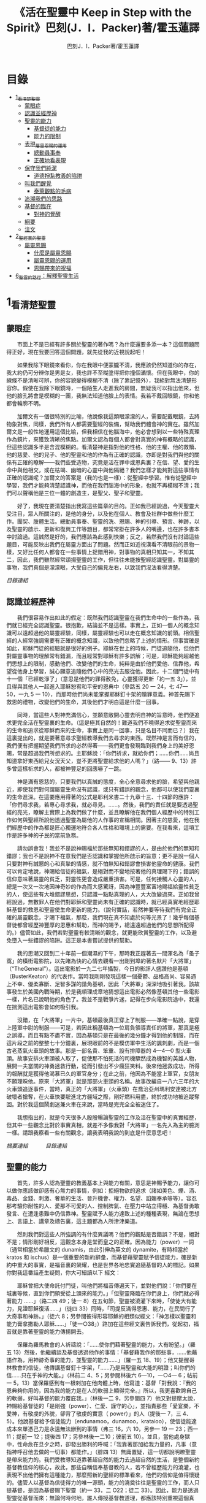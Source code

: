 #+TITLE:《活在聖靈中 Keep in Step with the Spirit》巴刻(J．I．Packer)著/霍玉蓮譯
#+AUTHOR:巴刻J．I．Packer著/霍玉蓮譯

* 目錄
 - [[#1_看清楚聖靈][1_看清楚聖靈]]
   - [[#蒙眼症][蒙眼症]]
   - [[#認識並經歷神][認識並經歷神]]
   - [[#聖靈的能力][聖靈的能力]]
     - [[#基督徒的能力][基督徒的能力]]
     - [[#能力的限制][能力的限制]]
   - [[#表現_屬靈恩賜的運用][表現_屬靈恩賜的運用]]
     - [[#總動員事奉][總動員事奉]]
     - [[#正確地看表現][正確地看表現]]
   - [[#保守我們純潔][保守我們純潔]]
     - [[#道德掙紮教義的陷阱][道德掙紮教義的陷阱]]
   - [[#叫我們醒覺][叫我們醒覺]]
     - [[#泰萊觀點的毛病][泰萊觀點的毛病]]
   - [[#追溯我們的思路][追溯我們的思路]]
   - [[#基督的臨在][基督的臨在]]
     - [[#對神的覺醒][對神的覺醒]]
   - [[#綱要][綱要]]
   - [[#注文][注文]]
 - [[#2_聖經裏的聖靈][2_聖經裏的聖靈]]
   - [[#屬靈恩賜][屬靈恩賜]]
     - [[#什麼是屬靈恩賜][什麼是屬靈恩賜]]
     - [[#屬靈恩賜的運用][屬靈恩賜的運用]]
     - [[#恩賜帶來的祝福][恩賜帶來的祝福]]
 - [[#6_聖靈的路徑：解釋聖靈生活][6_聖靈的路徑：解釋聖靈生活]]

* 1_看清楚聖靈
** 蒙眼症
　　市面上不是已經有許多關於聖靈的著作嗎？為什麼還要多添一本？這個問題問得正好，現在我要回答這個問題，就先從我的近視說起吧！

　　如果我除下眼鏡來看你，你在我眼中便蒙朧不清，我應該仍然知道你的存在，我大約仍可分辨你是男是女，我也許不至糊塗得把你撞個滿懷。但在我眼中，你的線條不是清晰可辨，你的容貌變得模糊不清（除了靠記憶外），我絕對無法清楚形容你。假使在我除下眼鏡時，一個陌生人走進我的房間，無疑我可以指出他來，但他的臉孔將會是模糊的一團，我無法知道他臉上的表情。我若不戴回眼鏡，你和他都會輪廓不明。

　　加爾文有一個很特別的比喻，他說像我這類眼濛濛的人，需要配戴眼鏡，去將物象對焦，同樣，我們所有人都需要聖經的裝備，幫助我們體會神的實在。雖然加爾文是一般性地運用這個比喻，但我相信在他腦海中，他必會想到以一些特殊真理作為鏡片，來獲致清晰的焦點。加爾文認為每個人都會對真實的神有概略的認識，但這些認識多半是含混模糊的。看清楚神是指對他的性格、他的主權、他的救贖、他的慈愛、他的兒子、他的聖靈和他的作為有正確的認識，亦即是對我們與他的關係有正確的瞭解——我們些受造物，究竟是活在罪中或恩典裏？在信、望、愛的生命中與他相交，或在枯竭、幽暗的心靈中與他隔絕？我們怎樣才能夠對這些事情有正確的認識呢？加爾文的答案是（我的也是一樣）：從聖經中學習。惟有從聖經中學習，我們才能夠清楚認識神，而他在我們腦海中的形象，也就不再模糊不清；我們可以聲稱他是三位一體的創造主，是聖父、聖子和聖靈。

　　好了，我現在要清楚指出我寫這些篇章的目的。正如我已經說過，今天聖靈大受注目，眾人所關注的，是他的身分，以及他在個人、教會及社群中做些什麼工作。團契、肢體生活。總動員事奉、聖靈的洗、恩賜、神的引導、預言、神跡，以及聖靈的啟示、更新和復興工作等題目，都常常掛在許多人的嘴邊，也在許多書本中討論過。這誠然是好的，我們應該為此感到快樂；反之，若然我們沒有討論這些題目，可能反映出我們在屬靈方面出了問題。然而正如近視漢看不清眼前的景物一樣，又好比任何人都會在一些事情上捉錯用神，對事物的真相只知其一，不知其二，因此，我們雖然經常頌揚聖靈的工作，但往往未能按聖經認識聖靈。對屬靈的事物，我們真個是濛濛眼，大受自己的偏見左右，以致我們沒法看得清楚。

[[Keep_in_Step_With_the_Spirit__orig.org#目錄][目錄連結]]

** 認識並經歷神
　　我們很容易作出如此的假定：既然我們認識聖靈在我們生命中的一些作為，我們就已經完全認識聖靈。很抱歉，結論並不是這樣。事實上，正如一個人的概念知識可以遠超過他的屬靈經驗，同樣，屬靈經驗也可以走在概念知識的前頭。相信聖經的人經常強調需要有正確的概念知識，以致他們忽略了上述的情形。但事實確是如此，耶穌門徒的經驗就是很好的例子。耶穌在世上的時候，門徒追隨他，但他們對屬靈事物的理解常有錯漏，而且經常對耶穌有許多誤解；可是，耶穌能夠超越他們思想上的限制，感動他們、改變他們的生命，純粹是由於他們愛他、信靠他，希望從他身上學習，誠心願意追隨他們心中的亮光去服從他。因此，十二個門徒中有十一個「已經乾淨了」（意思是他們的罪得赦免，心靈獲得更新「約一五 3」），並且得與其他人一起進入耶穌恕宥和平安的恩典中（參路五 20 一 24，七 47—50，一九 5 一 10），而那時他們尚未能掌握耶穌釘十架的贖罪意義。神首先賜下救恩的禮物，改變他們的生命，其後他們才明白這是什麼一回事。

　　同時，當這些人對神充滿信心，並願意敞開心靈去明自神的旨意時，他們便追求更完全活在聖靈裏的生命。（這是極其自然的！難道我們不曉得追求從聖靈而來的生命和追求從耶穌而來的生命，事實上是同一回事，只是名目不同而已？）我在這裏提出的，就是要著意尋求聖經教導我們去尋求的東西。既然神是言而有信的，我們便有把握期望我們所求的必然得著——我們更會發現臨到我們身上的美好恩賜，常是超過我們所想求的。主耶穌說：「你們祈求，就給你們；……你們……尚且知道拿好東西給兒女況天父，豈不更將聖靈給求他的人嗎？」（路—— 9、13）許多曾這樣祈求的人，都被神豐足的回應嚇了一跳。

　　神是滿有恩慈的，只要我們以真誠的態度，全心全意尋求他的臉，希望與他親近，即使我們對何謂屬靈生命沒有認識，或只有錯誤的觀念，他都可以使我們靈裏的生命進深。在這要應用得著的公式是耶利米書二十九章十三、十四節的應許：「你們尋求我，若專心尋求我，就必尋見。……。然後，我們的責任就是要透過聖經的亮光，瞭解主實際上為我們做了什麼，並且瞭解他在我們個人經歷中的特別工作如何與聖經所說他透過聖靈為屬他的人作事的宣稱相關。因著主的慈愛，他在我們經歷中的作為都是匠心獨運地符合各人性格和環境上的需要。在我看來，這項工作是許多神的子民的當前急務。

　　請勿誤會我！我並不是說神賜福於那些無知和錯謬的人，是由於他們的無知和錯謬；我也不是說神不在意我們是否認識和掌握他所啟示的旨意；更不是說一個人只要對神有誠懇的心和真摯的情感，就不怕無知和錯謬會損害他靈命的健康。我們可以肯定地說，神賜給信徒的福氣，是絕對而不變地按著他的真理賜下的；錯誤的信仰意味著屬靈的貧乏，對靈性更會造成嚴重損害。可是，任何接觸人心靈的人，總是一次又一次地因神奇妙的作為而大感驚訝，因為神豐豐富富地賜福給靈性貧乏的人，使這些有大堆錯謬思想，只認識一點點真理的人，大大改變過來。正如我曾經說過，無數罪人在他們對耶穌和聖靈尚未有正確的認識時，就已經真實地經歷耶穌基督的救恩和聖靈使生命更新的能力。（說句實話，若然神要等待我們有完全正確的屬靈觀念，才賜下福氣，那麼，我們現在真不知處於何等光景了！幾乎每個基督徒都曾經歷神豐厚的恩惠和幫助，而神的賜予，總遠遠超過他們的思想所配得的。）儘管如此，我們若對聖靈有較清晰的觀念，就更能欣賞聖靈的工作，以及避免墮入一些錯謬的陷阱。這正是本書嘗試提供的幫助。

　　我的思潮又回到二十年前一個潮濕的下午，那時我正趕著去一間渾名為「蚤子窩」的橫街電影院，以先睹為快的心情去觀看一出剛到埠的著名默片「大將軍」（“TheGeneral”）。這出電影於一九二七年攝製，今日的影評人盛讚他是基頓（BusterKeaton）的代表作。當時我剛剛發現這樣一個憂鬱、品格高尚、容易遇上不幸、優柔寡斷、足智多謀的諧角基頓，因此「大將軍」深深地吸引著我。該故事發生於美國內戰時期，於是我順理成章地猜想這出電影必然像基頓其他一些電影一樣，片名已說明他的角色了。我並不是戰爭片迷，記得在步向電影院途中，我還在揣測這出電影會如何吸引我。

　　沒錯，在「大將軍」一片中，基頓最後真正穿上了制服——準確一點說，是穿上陸軍中尉的制服——可是，若因此稱基頓為一位肩負領導責任的將軍，那真是極之誤導，而且有點不盡不實，因為基頓只是在最後的幾分鐘才得到他的制服，而在這片段之前的整整七十分鐘裏，展現眼前的不是模仿軍中生活的諷刺劇，而是一個古老蒸氣火車頭的故事。那是一部名貴、笨重、設有排障器的 4—4—0 型火車頭。故事安排火車頭被人取了，促使那不怕死活的司機驟然成為機智的英雄人物，展開一夫當關的神勇拯救行動，從而引發出不少瘋狂笑料。後來他拯救成功，所得的報酬就是獲得他渴慕已久的軍官身分；在此之前，他因為不能當上軍官，女朋友不願理睬他。原來「大將軍」就是那部火車頭的名稱。故事改編自一八六三年的大火車頭追逐事件，當時，真正的「大將軍」（火車頭）在喬治亞州瑪利安達被北方破壞者搶奪，在火車快要駛進北方疆域之際，剛好燃料用盡，終於成功地被追蹤奪回。對於我這個鬧劇迷兼火車在來說，當時是完完全全被迷住了。

　　我想指出的，就是今天很多人殷殷暢論聖靈的工作及活在聖靈中的真實經歷，但其中一些觀念比對於事實真相，就差不多像我對「大將軍」一名先入為主的臆測一樣。請跟我察看一些有關觀念，讓我表明我說的到底是什麼意思吧！

[[Keep_in_Step_With_the_Spirit__notes.org#認識並經歷神][摘要連結]]　　　
[[Keep_in_Step_With_the_Spirit__orig.org#目錄][目錄連結]]

** 聖靈的能力
　　首先，許多人認為聖靈的教義基本上與能力有關，意思是神賜予能力，讓你可以做你應該做卻感有心無力的事情，例如：拒絕物欲的追求（諸如美色、煙、酒、毒品、金錢、刺激、奢華的生活、晉升機會、權力、名望、諂媚奉承等等）。容忍那考驗你耐性的人、愛那不可愛的人、控制脾氣、在壓力中站立得穩、為基督勇敢發言、在遭逢患難中仍信靠神。聖靈賦予人能力達致上述的種種表現，無論在思想上、言語上、講章及禱告裏，這主題都為人所津津樂道。

　　然則我們對這些人所強調的有什麼異議嗎？他們的觀點是否錯誤？不是，絕對不是；情形剛好相反，這觀念本身是堂而皇之的正確。因為能力（power）一詞（通常相當於希臘文的 dunamis，由此引伸為英文的 dynamite，有時相當於 kratos 和 ischus）是一個重要的新約辭彙，而基督藉聖靈賦予信徒能力，確是新約中重大的事實，是福音裏的榮耀，也是世界各地忠實追隨基督的人的標記。如果你對我這番話產生疑問，你大可細讀以下
經文：

　　耶穌曾把大使命託付門徒，叫他們將福音傳遍天下，並對他們說：「你們要在城裏等候，直到你們領受從上頭來的能力。」「但聖靈降臨在你們身上，你們就必得著能力 ……」（路二四 49；徒一 8）在五旬節，聖靈被澆灌下來時，「使徒大有能力，見證耶穌復活……」（徒四 33）同時，「司提反滿得恩惠、能力，在民間行了大奇事和神跡。」（徒六 8；另參閱彼得形容耶穌的相類似經文：「神怎樣以聖靈和能力膏拿撒勒人耶穌……」「徒一○38」）路加在這些經文裏告訴我們，從起初，福音就是靠著聖靈的能力傳揚開去。

　　保羅為羅馬教會的人祈禱說：「……使你們藉著聖靈的能力，大有盼望。」（羅五 13）然後，他繼續談及基督透過他作的事情：「基督藉我作的那些事，……他藉語作為，用神跡奇事的能力，並聖靈的能力……」（羅一五 18、19）；他又提醒哥林教會的信徒，他傳講基督釘十字架，「……乃是用聖靈和大能的明證；叫你們的信……只在乎神的大能。」（林前二 4、5；另參閱林後六 6—10，一○4— 6；帖前一 5，13）當保羅感到有一根剌加在他肉體上時，他寫道：基督「對我說：『我的恩典夠你用的，因為我的能力是在人的軟弱上顯得完全。』所以，我更喜歡誇自己的軟弱，好叫基督的能力覆庇我。」（林後一二 9，另參閱四 7）他又對提摩太說，神賜給基督徒的「是剛強（power）、仁愛、謹守的心」，並指責那些「愛宴樂，不愛神，有敬虔的外貌，卻背了敬虔的實意（ power）」的人（提後一 7，三 4、5）。他說基督給予信徒能力（endunamoo，dunamoo，krataioo），使信徒能達成本來單憑己力是永遠無法辦到的事情（弗三 16，六 10，另參一 19 一 23；西一 11；提前一 12；提後四 17；另參林後一二10；彼前五 10）。並且，當他處身獄中，性命危在旦夕之時，卻發出勝利的呼喊：「我靠著那加給我力量的，凡事（意指神呼召他去做的一切事）都能作。」（腓四 13）無庸置疑，這一切都說明瞭聖靈是帶來能力的。我們受教導知道靠著超自然的能力去過超自然的生活，是整個新約基督教信仰的核心，故此，那些自稱信奉基督教的人，若不曾經歷能力的澆灌，也表現不出他們擁有這種能力，那麼照新約聖經的標準看來，他們的信仰是值得懷疑的。儘管人以基督為信徒得力的唯一源頭，能力的澆奠往往是聖靈的工作，而人只提基督，是因為基督賜下聖靈（約一 33，二 O22；徒二 33）。因此，能力是透過聖靈從基督而來；無論何時何地，誰人傳授基督教道理，都應該特別重視這個真理。

　　過去三百多年來，福音派信徒一直仰賴神的應許，不斷向神支取能力來生活。我們應該為此感到高興，因為這種能力的賜予不單是聖經裏的一個重要主題，他還針對人類一個明顯而普遍的需要。凡肯誠實面對自己的人，都不時會因自己內心一份強烈的不足感而不知所措。所有基督徒都會一次又一次窘迫地呼喊：「主啊，幫助我，堅固我，扶持我，賜我能力，好讓我所言所行都能取悅你，令我剛強壯膽，有充足的力量面對種種壓力和要求。」

　　我們是被召去戰勝那惡者，他常以種種形態出現在我們心裏，或圍繞我們。我們需要知道在這一場爭戰裏，只有靠著聖靈的能力，才能獲取勝利；反之，若完全靠賴自己，最後只會發現自己的無能和經驗挫敗，引致痛苦。所以，福音信仰強調藉著聖靈而達致成聖是一件真實而又必需的事，這個教導永遠都切合時宜。

[[Keep_in_Step_With_the_Spirit__notes.org#聖靈的能力][摘要連結]]　　　
[[Keep_in_Step_With_the_Spirit__orig.org#目錄][目錄連結]]

*** 基督徒的能力
　　十七世紀時期，清教徒首先強調聖靈如何在人的生命中彰顯能力；可是，到了十八世紀，這種教導竟變成了福音派信徒間爭辯的主題，當時衛斯理（ John Wesley）開始提出一種教義，說聖靈會把人的罪從人心靈中連根拔起。這就是衛斯理所指的「合乎聖經的聖潔」，他相信神興起循道主義（Methodism）去宣揚這個教導。非衛理公會信徒對這種教訓退避踟躕，覺得他很虛妄，而且不合乎聖經，所以他們不斷警告自己教會的會友要防備這種思想。然而到了十九世紀中葉，反對的鐘擺搖晃到了另一個極端；許多人感到（不論他們的想法是否正確）這股反完全主義的熱潮令基督徒完全遺忘了神有能力拯救人脫離罪，他能使人過一個平靜、得勝而公義的生活，他亦能夠使講員的資訊直透人心靈深處。忽然之間，人得勝的能力頓成為講章、書籍和非正式小組討論的話題（他們稱這些小組討論為「閒談聚會」），遍及大西洋兩岸。龐馬（Phoebe Palmer）、馬漢（Asa Mahan）、史密夫（ RobertPearsall Smith）、漢娜·韋杜（ Hannah Whitall Smith）、賀堅斯（ Evan Hopkins）、慕安德列（ Andrew Murray）。叨雷（R．A．Torrey）、特榮布林（ Charles G．Trumbull）。麥奇堅（ Robert C．McQuilkin）、梅亞（F．B．Meyer）、慕耳（H．C.G．Moule）等人所致力宣告的信徒得力「秘訣」（“secret”，這是他們採用的字眼），被高舉為新的啟示。事實上，宣告這些道理的前們也如此相信。一個嶄新的福音信仰運動已經展開了。

　　這個得力的「秘訣」，有時也稱為「高超生命」或「得勝生活」的秘訣，已經在英倫一年一度為期一周的凱錫克培靈會（Keswick Convention）中，全面制度化地推展了，一如爵士樂隊的主要節目安排一樣，一直以來這個培靈會的各個聚會都有固定編排，星期一的主題是罪惡，星期二的主題是那拯救我們脫離罪惡的基督，星期三是奉獻，星期四是在聖靈裏的生命，星期五是成聖者滿有能力的事奉（尤其是在宣教事工上）。及後，一份凱錫克期刊在一八七四年創刊，名為《基督徒得力之途》（The Christian Pathway of Power）。五年後，刊物名稱改為《信心的生命》（The Life of Faith)，但名稱的改換並不代表期刊的性質有任何更改，仍依據凱錫克培靈會的教導，以信心就是得力之途為主題。凱錫克塔靈會的影響是世界性的，「凱錫克信徒。勃興於全世界所有以英語為地方語言的角落。「凱錫克培靈會的教導已經被視為近期教會歷史中一股最有潛力的屬靈力量。」1「凱錫克型」的講員，專門在大會上宣講能力的資訊，他們已成為一群獨特的福音信仰牧者，與福音信仰學者、聖經教師和講論預言性主題的講員並駕齊驅。凱錫克資訊經過制度化，又獲得欣賞凱錫克精神（平穩、愉快、節制、吹毛求疵等特性都非常迎合中產階級人士的喜好）的人支持；所以，凱錫克培靈會中有關成聖和事奉能力的資訊自然縈繞人心。

　　這種講論能力的主題也不是近年唯一的發展。基督的能力不單能夠赦免我們的罪，而且藉著聖靈，可拯救我們脫離罪惡的奴役。有如第一世紀一樣，這個資訊已再次成為教會福音資訊的主要部分。對於城市化的西方人來說，他們面對的邪惡，是具破壞性的惡習；對於較落後的部落社群來說，他們面對的邪惡就是邪靈的勢力。至於較古老的福音資訊，由於他強調律法、罪惡、審判和基督代贖受死的榮耀，誠然可以補充今天福音資訊的缺欠。可是整體來說，古老的福音資訊很少論及能力；從這方面看來，他的確是有些遜色了。

　　既然神應允和賜予能力是千真萬確的事，那麼能力的主題如此受到重視，誠然是一件值得欣喜的事。事實上，強調能力的資訊不管透過什麼形式表達出來，今天已成為基督教福音信仰主流的標記，與世界性的靈恩運動並駕齊驅；這無疑是一個對未來充滿希望的徵兆。

[[Keep_in_Step_With_the_Spirit__notes.org#基督徒的能力][摘要連結]]　　　
[[Keep_in_Step_With_the_Spirit__orig.org#目錄][目錄連結]]

*** 能力的限制
　　然而，在慶倖今天有許多關乎能力的講論之餘，我們也不無憂慮；因為經驗告訴我們，當我們思想聖靈時，若只集中注意能力這個主題，而沒有一個更具深度的觀點，沒有從另一個中心主題去看聖靈的職事，那麼，扭曲的觀念很快就悄悄潛入我們的思想裏。什麼是扭曲了的觀念呢？好，讓我拿以下的例子來開始吧！當一個人經常尋求力量去駕馭生活上的大小事情時，他會虔誠地專注自己心靈的起伏，因而產生一種自我中心和內向的心態，以致對社群的福利和社會的需要漠不關心。當人論及聖靈的工作時，往往傾向於以人為中心，就好像神的能力是一些隨時儲備妥當的東西，只要運用思想和意志——通常美其名為奉獻和信心——就可以開關「使用」（這是凱錫克培靈會的常用語）同時，這種態度形成一種觀念，認為只要我們肯釋放自己內在的能力，神的能力就會在我們心裏自動地運行，因此，我們可以隨時按著自己奉獻和信心的程度來調節這種能力。另一個隨之浮現的觀念，就是以為必須處於內在的被動狀態中，完全等候神的能力帶領我們（「放下自己，讓神工作」是流行得太響的口號）。同樣，在某些圈子的佈道工作裏，差不多形成了一種慣例，就是為心靈空虛的人提供一種「生活的力量」。表面上，就好像只要人肯委身基督，他立刻可以獲得發動和操縱能源的權利。

　　可是，這一切聽起來似乎較像瑜珈，甚於以聖經真理為基礎的基督教信仰。首先，這些觀念混淆了憑己意去擺佈神的能力（這是法術，西門的表現就是一個例子「徒八 18-24）和因著順服神的旨意而經歷神的能力（這是宗教，保羅的表現就是很好的例子「林後一二 9、10」）。再者，這些觀念是不切實際的。佈道家們的講章經常暗示一件事實，就是我們一旦成為基督徒，神在我們裏面的能力就可以立時除去我們性格上的任何弱點，令我們生活一帆風順；可是，這種說法是違背聖經，甚至是不誠實的。當然，神有時候可以施行奇跡，令悔改的人忽然改變過來，從這些或那些弱點中得釋放，即如其他時候，他亦會偶然施行神跡奇事一樣；然而，每個基督徒的生命都是一場持久戰，要不斷對抗來自世界、肉體和魔鬼的種種試誘和壓力；同時，那追求活像基督（即是智慧、忠心、愛心和公義的生活）的爭戰是嚴苛的，是永不停息的。在佈道中宣揚相反的現實，就無寧是一種騙取信心的技倆。同樣，凱錫克培靈會中的講論，經常鼓勵我們一時間對自己有過高及過低的期望——每時每刻完全脫離罪的纏累，是期望過高；另一方面，沒有動機去期望能夠逐步擺脫罪對我們心靈的轄制，就是期望過低。這是一種拙劣的神學，而且在心理和精神上都不符現實。我這些意見若早在一九五五年發表，一定會犯眾怒了，但在今天，我相信這些見解會較普遍受到接納。

　　討論下去，你就會漸漸明白我們真正的問題是需要對聖靈的教義有深刻而真確的洞見——這洞見的亮光能促使我們糾正對內在能力的謬說。不過，我打算暫且擱下這部分的論據，待我完成對聖靈問題的初步探討後才再談他。在目前的探討裏，我們只要記著一點，就是只談聖靈能力，根本不能針對問題的核心。

[[Keep_in_Step_With_the_Spirit__notes.org#能力的限制][摘要連結]]　　　
[[Keep_in_Step_With_the_Spirit__orig.org#目錄][目錄連結]]

** 表現_屬靈恩賜的運用
　　其次，許多人認為聖靈的教義基本上與表現有關，意思是運用屬靈恩賜。對這些人來說，聖靈的職事似乎由始至終只是關乎如何運用恩賜——講道、教導、說預言、說方言、醫治等等。他們認為根據新約聖經的教導，恩賜（charismata）是神所賜予的某些能力，尤其是藉著言語、行為和態度，把關乎耶穌基督的真理傳遞開去，彼此激勵，互相服事。他們又認為「……聖靈顯在各人身上……」（林前一二 7），恩賜是藉著行以辨認的，基督徒所表現出來的行為，正顯明瞭神賜予他們什麼能力。因此，他們認為屬靈生命的實質在乎表現，同時假設人愈能表現恩賜，就表示他愈被聖靈充滿。

[[Keep_in_Step_With_the_Spirit__notes.org#表現_屬靈恩賜的運用][摘要連結]]　　　
[[Keep_in_Step_With_the_Spirit__orig.org#目錄][目錄連結]]

*** 總動員事奉
　　對於這種觀點——或更貼切地稱為心態，我首先要說明一點，就是他所強調的教本身同樣是絕對正確的；這次是強調恩賜的實在，以及運用恩賜的重要。曆世以來，教會以為事奉的恩賜只屬於一小部分基督徒專有（例如好的牧師和其他少數人），因此，他們並不十分注意恩賜這個題目。二十世紀以前，有關屬靈恩賜的全面研究，只有一本英文著作，由清教徒歐文（John Owen）於一六七九至一六八 O 年寫成。近期所強調屬靈恩賜的普遍性，以及神對教會總動員事奉的期望，其實早就應該提出，因為新約聖經對這兩方面的教導是相當清楚和明顯的。這裏引述一些主要經文。

　　「恩賜『charisznata』原有分別，聖靈卻是一位。職事『diakonia』也有分別，主卻是一位。功用『energemata』也有分別，神卻是一位，在眾人裏面運行一切的事。」（林前一二 4 一 6）「我們各人蒙恩，都是照基督所量給各人的恩賜……凡事長進，于元首基督；全身……照著各體的功用彼此相助，便叫身體漸漸增長，在愛中建立自己。」（弗四 7、15、16）「各人要照所得的恩賜彼此服事，作神百般恩賜的好管家。」（彼前四 10）「正如我們一個身子上有好些肢體，肢體也不都是一樣的用處。我們這許多人，在基督裏成為一身，互相聯絡作肢體，也是如此。按我們所得的恩賜，各有不同。……」（羅一二 4—6）並非只有聖品人員及有職分的才具有恩賜，所有基督徒 都具有恩賜，牧者必須認識這個事實，並運用自己的恩賜去裝備平信徒運用他們的恩賜。「他所賜的，有使徒，有先知，有傳福音的，有牧師和教師；為要成全聖徒，各盡其識，建立基督的身體」（弗四 11、12）。

　　英文聖經的敘定譯本（King James Version）掩蓋了保羅在此處的含義，把他翻譯為基督所賜的有使徒、先知、傳福音的、牧師和教師，「為了成全聖徒，為要各盡其職，為要建立基督的身體」（“for　the　perfecting　of　the　saints，for thework of ministry， for the edifying of the Body of Christ”［King James Version］）。乍看來，這三句平衡的句語好像都是聖品人員蒙召的職責。第六世紀的聖經版本遺漏了第七條誡命中的不字（出二○14），在歷史中流傳下來，被稱為邪惡的聖經版本；這裏英文聖經欽定譯本在「聖徒」（“saints”）之後加上了一個逗點，也同樣產生不良的效果。因為這個逗號將「職事」的範圍局限了，成為只有在位的領袖才可擔當，這不但隱藏了保羅的意思，簡直將保羅的意思顛倒過來，使本來是肢體各盡其職的成為教權主義（clericalism）。（這裏的「教權主義。是一種陰謀和專橫的結合，在其中，牧者宣稱所有屬靈職事都是他個人的責任，不是會眾的責任，而會眾亦同意這種想法。這個觀念在原則上很有問題，實踐起來更會導致聖靈的感動被銷滅。）

　　其實，自上個世紀中葉開始，普利茅斯弟兄會（ Plymouth Brethren）已宣告恩賜的普及性和肢體應各盡其職，但由於他們的宣告摻雜在一種反動性的爭論裏——當時的論，是針對一些在被指為背離真道的教會裏事奉、受薪並曾受訓練的聖品人員——，們的宣告沒有受到多大注意。可是，近年來普世教聯運動和靈恩運動都抓緊這方面的聖經真理，使之漸漸成為基督教的老生常談，因而產生了一些可喜的效果。其中一個效果，就是許多地區的教會紛紛願意在教會生活中實驗新的制度及新的禮儀形式，讓信徒有機會完全發揮他們的恩賜，令會眾整體受益；隨之興起的，是以一種認真的態度，去檢討傳統的崇拜程式和形式，以保障沒有任何恩賜受到窒礙，甚至銷滅聖靈的感動。這一切都是好現象。

[[Keep_in_Step_With_the_Spirit__notes.org#總動員事奉][摘要連結]]　　　
[[Keep_in_Step_With_the_Spirit__orig.org#目錄][目錄連結]]

*** 正確地看表現
　　很不幸，這可喜情況也有其負面：三大扭曲了的現象不時破壞我們認識聖靈的新取向。
　　第—，過分強調平信徒的職事，令一些平信徒低估和輕視牧師的特殊責任，忘記要尊重牧者的職分和領導。
　　第二，著重指出神慣於賜予聖徒一些與他們信主前的才能毫不相關的恩賜（這強調沒有錯，這的而且確是神的習慣）致使一些人受到蒙蔽，而看不見另一個事實，就是教會生活中最重要的恩賜（如講道、教導、領導、輔導、支持）通常是一些被聖化了的天然才能。
　　第三，有些人鼓勵基督徒在個人表現上有極度的自由，因此為了平衡這種極端，他們設立了各種極度專制的牧養監察形式，有時甚至比起中世紀教士運用權術控制基督徒良心的種種惡劣方式，有過之而無不及。

　　明顯地，上述發展都有毛病，但糾正這些毛病不等於要貶低他們背後的原則；這些毛病不過是一些不受歡迎的副產品。原則本身是正確的，若不能切實遵守這些原則，就不可能有高質素的教會生活。

　　話說回來，若我們單單專注恩賜的彰顯（例如以說方言為個人的五旬節經驗），以為這就是聖靈對個別信徒的主要職事，因而認為這就是我們應該集中關注的聖靈工作，那就大錯特錯了。只要讀讀哥林多前書，這個錯誤就顯而易見。哥林多教會的信徒因擁有知識而自高自大（八 1、2），他們為自己的恩賜自鳴得意，或者有些人會說，是雄心勃勃。他們藐視一些會友及外來講員，認為這些人的恩賜不及他們；每當他們在教會裏聚會，彼此之間就喜歡競爭和炫耀自己的恩賜。保羅為哥林多教會的信徒知識全備、滿有恩賜而感到十分高興（一 4—7）；但另一方面，保羅指出他們像嬰孩一樣不成熟，又屬乎肉體，行事為人自相矛盾，自招羞愧（三 l—4，五 1 一 13，六 1 一 8，—一 17  22）。他們重視恩賜和自由過於公義、愛心和事奉；保羅說這樣的價值觀是錯誤的。再沒有別的教會像哥林多教會一樣受到使徒這麼多的指責了。

　　哥林多信徒因著自己的知識和恩賜，以為自己是「屬靈的」（Pneumatikoi，一四37）；可是，保羅苦苦的向他們指出，真正屬靈的質素（假定聖靈已賜予我們悟性去瞭解福音，因為這是最基本的屬靈條件）是屬乎道德的。「豈不知你們的身子就是聖靈的殿嗎？這聖靈是從神而來，住在你們裏頭的；並且你們不是自己的人，因為你們是重價買來的。所以要在你們的身子上榮耀神。」（六 19、 20）那遠勝哥林多信徒一切最可誇表現的「更妙之道」，就是愛：「……恒久忍耐，又有恩慈……不嫉妒……不，不 張狂，不作害羞的事，不求自己的益處，不輕易發怒，不計算人的惡，不喜歡不義，只喜歡真理；凡事包容，凡事相信，凡事盼望，凡事忍耐。」（一三 4 一 7）保羅說，儘管你擁有世界上各樣最偉大的恩賜，然而沒有愛，你就算不得什麼（一三 1—3）——靈性上是死的。保羅懷疑哥林多教會的一些人事實上「算不得什麼」，因此，他寫信給他們說：「你們要醒悟為善，不要犯罪，因為有人不認識神。我說這話是要叫你們羞愧。」（一五 34；另參林後一三 5）

　　有一件事情是哥林多信徒需要瞭解的，也是今天我們一些信徒需要重新學習的，這就是清教徒歐文（ John Owen）所說的，有些人可以滿有恩賜卻完全沒有領受恩典，意思是一個人可以有很好的表現，使他人靈性得益，但他本人卻沒有因著真正認識神，經歷聖靈在他心內動工所帶來的內在更新。彰顯聖靈的恩賜表現，與聖靈所結的果子，即活像基督的品德（見加五 22、23）完全是兩回事；一個人可以在恩賜的表現上有驕人成績，卻欠缺像基督的美德。你可以有許多恩賜，但只有少許恩典；你甚至可以有真實的恩賜，但完全沒有真實的恩典；就如巴蘭、掃羅和猶大一樣。歐文寫道，這是由於：

　　屬靈恩賜只屬於頭腦上或理解上的，不管是普通恩賜或特殊恩賜，都不能在心靈裏占一席位。屬靈恩賜是頭腦上的，因為他們是觀念性和理論性，多於實際的。他們只是智慧而已。縱使有些恩賜，諸如行神跡和說方言，能夠在我們裏面找到住處，卻不過是一種特殊力量的「短暫運作」，曇花一現。神的亮光是所有其他恩賜的基礎，屬靈光照是恩賜的實質；所以使徒在希伯來書六章四節中表達出恩賜的次序［歐文將「來世權能」等同於屬靈恩賜」。意志、情感和良心都與這些恩賜無關，因此，這些恩賜無法改變心靈；固然，若憑著光照的功效，也許可以改革生命。雖然一般來說，神不會將恩賜賜予大奸大惡的罪犯，至於那些接受了恩賜的人，若果後來變得惡行昭彰，神多半不會繼續給他們賜下恩賜；然而，一些擁有恩賜的人可能生命從未真正更新，那就無法確保他們不會陷入嚴重的罪中。3

　　故此，沒有人可以用恩賜作為取悅神或得救的明證，屬靈恩賜並不等於這些。

　　在整本新約聖經裏，每逢提及神在人生命中的工作，著眼點往往是倫理道德，而不是靈恩方面的。那真正要緊的是活像基督（不是在恩賜上像基督，而是在愛心、謙卑、順服神的旨意、對別人的需要敏感等各方面像他）。這在保羅為信徒的禱告中表達得尤其清楚。他為哥羅西的信徒祈求，求神「照他榮耀的權能，［使信徒］得以在各樣的力上加力，好叫……。什麼？是透過豐盛有餘的恩賜，好叫他們在事奉上有輝煌的成就嗎？不是，而是好叫他們「凡事歡歡喜喜的忍耐寬容」（西一 11）。同時，他祈求腓立比信徒的愛心滿溢，「……在知識和各樣見識上，多而又多；使你們……。什麼？使你們在講道和爭辯中充滿說服力，或者有醫治的權柄，或者能說流利的方言嗎？不是，而是「作誠實無過的人，直到基督的日子；並靠著耶穌基督結滿了仁義的果子……」（腓 9—11；另參看弗三 14 一 19）。

　　以上這點不單切合那些終日埋首於發掘和使用屬靈恩賜的人，也適用於所有持以下態度的人：這些人也許受自己剛烈的性情所矇騙，總以他們參與基督教活動的多寡，以及推行活動的技巧和成敗來量度聖靈在他們身上的工作。

　　我的論點就是任何把屬靈恩賜（奔走和辦事的能力和意願）看為比屬靈果子（在個人生命中像基督的品格）更重要的心態，在屬靈上都是方向錯誤的，需要矯正。最佳的矯正良藥就是重新調校我們對聖靈工作的觀點，把基督徒的活動和表現看為服事神和榮耀神的途徑，並按這種價值去衡量他們，而不是憑我們的觀感，單單因為某些活動或表現充滿戲劇性、夠搶眼、足以吸引人、能讓人在教會中擔當重要職位，或者使我們對某人的期望提升，就看為寶貴。有關這方面的觀點，我將會在下文討論；目前，讓我們先弄清楚，強調恩賜和活動，跟強調經驗聖靈的能力一樣，都不能領我們進到聖靈真理的核心。讓我們繼續我們的檢討。

[[Keep_in_Step_With_the_Spirit__notes.org#正確地看表現][摘要連結]]　　　
[[Keep_in_Step_With_the_Spirit__orig.org#目錄][目錄連結]]

** 保守我們純潔

　　第三方面，有些人將聖靈的教義集中在「潔淨」（purifying）和「淨化」（purgation）之上，換句話說，就是神潔淨他的兒女，使他們脫離罪的污染和敗壞，幫助他們抵擋試探，行正義的事。對於這些人來說，聖靈在我們逐漸成聖的過程中，使我們趨向完全，幫助治死我們裏面的罪（羅八 14；另參看西三 5），並改變我們，叫我們「榮上加榮……」（林後三 18）。對他們來說，問題的核心並非經歷聖靈的能力，也在乎基督徒對外的表現，反而是我們內心的爭戰，在追求聖潔的過程中如何對抗罪惡，尋求聖靈的幫助，保守我們純潔，不受玷污。

　　這些人所強調的觀點，本身也是完全合乎聖經的。未曾重生的人，實際上如保羅所說，「……都在罪惡之下……」（羅三 9）；另一方面，罪仍然「住」在那些重生了的人裏面（羅七 20、23；另參看來一二 1；約壹一 8）。罪在本質上就是一種叛逆神的非理性能量——一種傲慢、任性的習慣，在道德及屬靈上形形色色的自我中心表現。無論罪以任何形式出現，都惹神憎厭（賽六一 8；耶四四 4；箴六 16 一 19），也使我們在神的眼裏成為不潔之民。所以，從聖經來看，罪不單需要被赦免，而且需要被潔淨。

　　同樣地，以賽亞盼望有一天「主以公義的靈和焚燒的靈，將錫安女子的汙穢洗去」（賽四 4；另參看要求人洗濯、自潔的經文：賽一 16；耶四 14）。以西結覆述神的話：「我必用清水灑在你們身上，你們就潔淨了。我要潔淨你們，使你們脫離一切的汙穢，棄掉一切的偶像。」（結三六 25）撒迦利亞預告：「那日，必給大衛家和耶路撒冷的居民，開一個泉源，洗除罪惡與汙穢。」（亞一三 1）瑪拉基發出警告說：神「如煉金之人的火，如漂布之人的鹺。他必坐下如煉淨銀子的，必潔淨利未人，熬煉他們像金銀一樣……」（瑪三 2、3；另參看賽一 25；亞一三 9）這些經文指出犯罪行為使我們在神面前成為汙穢；罪惡叫神討厭和反感，一如當我們發現本該是潔淨的地方變成汙穢時，我們自己也表示討厭和反感；但在神恩慈的聖潔裏，這一切都解決了，他不單赦免我們的罪，而且幫助我們不再犯罪。

　　在舊約聖經裏，所有潔淨的律例及潔淨的禮儀都指向這種神聖的潔淨工作。同樣，在新約聖經所有有關救贖的經文裏，都把救恩形容為被洗淨和被潔淨（約一三 10，一五3；徒二二 16；林前六 11；弗五 25—27；來九 13、14，一○22；約壹一 7—9），又指基督徒生命中最重要的事情，就是潔淨自己，除去一切使自己在神眼中看為汙穢的東西（林後七 1；弗五 3— 5；提後二 20—22；約壹三 3）。所以，基督徒的洗禮尤其反映些意義，洗禮事實上不折不扣地象徵了潔淨。

　　聖靈使基督徒醒覺到自己的罪汙，並為此感到羞慚，又激勵我們去「……潔淨自己除去身體、靈魂一切的汙穢，敬畏神，得以成聖。」（林後七 1）當我們突出聖靈這方面的工作時，正好顯明瞭聖經一個重點，而在我們這個頹廢的世代裏，一切道德標準不受重視，羞恥之心被視作等閒，這重點實在需要大大的強調。

　　同時，基督徒在現世對純潔生命的追求，意味著他們長遠下去一種自覺的矛盾和掙紮，並常會感到成績未達理想；這方面的著重也是相當正確的，「因為情欲和聖靈相爭，聖靈和情欲相爭，這兩個是彼此相敵，使你們不能作所願意作的。」（加五 17）

　　無論我們是否接受羅馬書七章十四至二十五節作為剖析基督徒經驗的一個橫切面，用以直接闡明上述要點（有些人贊成，有些人不贊成；我們稍後會再作討論），但毫無疑問，保羅在加拉太書正告訴我們基督徒生命裏的實際掙紮。他要我們知道，每個基督徒的生命裏，都存在著兩種敵對的欲望；這兩種力量在動機的層次上彼此為敵。有些欲望表現出人性墮落後一種悖逆神、自私自利的天性；有些欲望表現出由重生而來的超自然、榮耀神和愛神的動機。由於基督徒內心有這兩種敵對的催迫動力，當其中一股動力把他拉向前時，另一股動力便把他拉向後；因此，縱然他恒常的目標是完完全全地服事神，如一首聖詩所說，存著「忠誠專一的心」，他還是發覺他的心靈從未完全純潔無瑕，他所作的事，也並非絕對正確無誤。就這樣，他時時刻刻不能作他所願作的。他在生活中認識到他所作的一切其實可以並且應該做得更好：不單只在他被自己的驕傲、軟弱、愚昧出賣了時如此，他努力嘗試行善為義的時候也是如此。在每一次嘗試之後，在每一個行動之後，他往往看見他在動機上、在表現上，都有許多可以改善之處。他當其時感到已盡所能做到最好的事情，事後回顧都會發現並非做得最好。就這樣，他窮一生之力追求完美，卻又發現他所追求的永遠不能在他掌握之內。

　　當然，這不是說他永不會達到任何程度的義，保羅並非預料基督徒生命是經常完全失敗的，反而，他期望這是不斷的道德成長。「……當順著聖靈而行，就不放縱肉體的情欲了。」這是加拉太書五章十六節對信徒的直接要求，第十七節只不過是這要求的注腳而已。明顯地，保羅在這裏及其他經文教導有關基督徒品行時，他每每期望信徒努力向前，養成聖潔的習慣，積極操練自己，學像基督。

　　保羅說，基督徒既然從罪的奴役中釋放出來，他就可「按著心靈的新樣」（羅七6），實踐愛和公義；凡他現在能實踐的，他都必須去實踐，因為這聖潔的生活是神的旨意（加五 13、 14；羅六 17 至七 6；帖前四 1 一 8）。基督徒能夠且必須藉著聖靈治死他們的罪（羅八 13）；他也能夠且必須活在聖靈裏，走在屬神和善行的道路上（羅八 4；加五 16、25）。意思是說，一些他從前愛做的事，或一般未信主的人愛做的事，他如今放棄不作，而且，他開始選擇作另一些事情。現在，他要追隨自己心靈裏（即在他的意識裏）所感受到屬於聖靈的意願，而不陷溺在肉體的情欲中。基督徒生命必須是公義的生命，這正是他悔改和重生的自然流露，也是基本的要求。

　　談到保羅在第十七節所說的話，我只想發揮這唯一的重點：活在聖靈中的基督徒，會不斷發現他的生命尚未達致本來應有的美善；他經常要面對重重障礙和限制，以及自己扭曲的天性背道而馳的拉扯，他正在打一場前所未有的硬仗；同時，即使是他最好的行為，也不免犯上動機上的罪；他亦發現他每日的生活充滿汙點，他必須每時每刻仰賴神在基督裏的赦罪恩典，否則他就會在罪中失喪；同時，他也認識到自己心靈的軟弱和善變，需要經常求告聖靈賜給他力量，使他在這場內在的鬥爭中能堅持到底。「你確實不能實踐你心想望的那種聖潔生活。」對保羅來說，這句話明顯地道出了人追求聖潔的一些真相。誰可以說他是錯誤的呢？
　　
　　的確，自從革利免（Clement）和俄利根（Origen ）提出清除情欲、淨化靈魂的教導，早期教父記述他們如何頑抗醇酒美人、夜夜笙歌的幻想，以及奥古斯丁用自身的經歷去刻畫罪和恩典的本質以來，信徒不可避免地要與試探對抗的主題就成為基督教靈修教導中一個固定的著重累占。馬丁·路德和加爾文對這方面有很多闡釋，路德宗和加爾文派的信徒，尤其是加爾文派，都緊緊追隨他們的腳蹤。許多世紀以來，不少人曾一次又一次地對這個重點的真確性、現實性和健全性提出質疑與辯論，到如今，已經再沒有什麼見解能認真地挑戰上述重點了。藉著神的恩典，人的生命逐漸被洗滌和潔淨，因此，強調人生掙紮的真實性，是完全合乎聖經和十分恰當的。

[[Keep_in_Step_With_the_Spirit__notes.org#保守我們純潔][摘要連結]]　　　
[[Keep_in_Step_With_the_Spirit__orig.org#目錄][目錄連結]]

*** 道德掙紮教義的陷阱
　　即使這樣，經驗告訴我們，當信徒以道德掙紮作為他們思想聖靈的重點時，常會被許多陷阱圍繞。他們會漸漸變成律法主義者，常常為自己和別人定下嚴格的規例，好讓自己對不相干的事情毫不染指，又給自己和別人強加一些呆板並約束性的行為模式，作為抵抗屬世潮流的堡壘，並且大大強調遵守這些人為禁忌的重要。他們的行事為人愈來愈像法利賽人，注重提防那能污染人的事情，以及毫不妥協地堅守原則，多於注重實踐基督的愛；他們變得小題大造，對於沒有真正構成威脅的事物，他們亦毫無理由地懼怕受到污染，又頑固地不肯安心；他們變得沒有喜樂，因為盤據他們腦海的，儘是這場屬靈戰爭如何冷酷無情的思想；他們變成病態的人，終日內省，陷溺於懊悔自己心靈的腐朽，久而久之，滋長出灰暗冷漠的人生觀；他們對於道德成長的可能性感到悲觀，不單看自己如此，看別人也是如此；他們對於脫離罪惡，不敢存什麼厚望，最大的希望只不過是不會比以前更糟。這種種態度可說是屬靈的神經衰弱症，他們歪曲、損害並削弱聖靈使人成聖的工作，因此實際上使聖靈在我們生命中的工作蒙上汙點。

　　我明白這些心態通常是累積了種種因素構成的，諸如天生的性情、早年的教育和訓練，以及因害羞或缺乏安全感而形成的吹毛求疵習慣、低下的自我形象，甚至或者真正的自我憎厭，都往往是一些成因；此外，一些內向的教會文化和社群，都可以導致上述的情況。只不過，現在我想指出的，就是對聖靈認識不足，也經常是一個原因。一如我們剛才討論到的其他兩類人一樣，這類人需要從另一個觀點認識聖靈，從上述我所描寫的那種灰暗、自我中心的屬靈狀況中擺脫出來。一會兒，我就會指出什麼是我所認為的正確觀點了。

[[Keep_in_Step_With_the_Spirit__notes.org#道德掙紮教義的陷阱][摘要連結]]　　　
[[Keep_in_Step_With_the_Spirit__orig.org#目錄][目錄連結]]

** 叫我們醒覺
　　現在，我們必須探討第四種看法，他認為聖靈的職事基本上就是呈示；簡單來說，就是促使我們醒覺到一些事情。這是泰萊主教（BIShop J．V．Tpylor）的著作《仲介之神》（ The Go-between God）裏面所載的觀點。

　　泰萊視聖靈（希伯來文的 ruach，希臘文的 pneuma；兩個原文的意思是「吹動的風」或「呼出的氣息」）為聖經中一個代表神聖「交流」（“current of communication”）的名字，他喚起人對物、對己、對他人，以及對神的醒覺，使人覺察到這一切都是重要的現實，催促我們作出種種抉擇，這些抉擇有時更要求我們作出自我犧牲。聖靈的影響，就是藉著這種「覺醒——抉擇——犧牲」的行為模式顯出來；聖靈就是那位「人生命的仲介之靈」（“life－giving　Go－Between）4，他透過自然界、歷史、人類生命， 及世界宗教施行他的工作，並在其中運行。這種覺醒是對意義和要求的頓然領會，是理性而又感性的。每一次的覺醒和對覺醒的回應，都影響著事後的抉擇和犧牲。自五旬節以來，聖靈持續不斷的工作，就是使個別人覺醒到耶穌的神性，以致他們的生命能活出耶穌在加略山上為罪受死的自我犧牲精神。聖靈要召喚人對這個覺醒作出回應，他在心志相同的人群中所進行的工作最為有效，因為整個群體可以喚起個人的覺醒，而個人又可以提高群體的覺醒。這些論點是泰萊根據歷史悠久和歷史短淺的教會的實際經驗，經過連串反省後得出來的；他視這些教會群體為神聖使命的表徵和途徑，他所有思想都是圍繞著這個中心思想組織起來的。

　　我們以上所綜覽的幾種對聖靈的看法，受一般牧者大力提倡，卻往往被學者挑剔地評為「大眾化的敬虔」；泰萊是位有恩賜的神學家，故此，他的見解比其他人的看法較有深度是不足為奇的。他著作的大部分內容都使人印象深刻。首先，他的觀點由始至終都以神為中心。不僅他的「交流」關鍵思想是根據三一真理的啟示，源自聖靈那「在聖父與聖子之間的永恆職分，使兩者互相察覺」5，而且他比其他人對於聖靈自由主權的本質有更深遠的洞見——那些人認為聖靈是神賜給我們的力量，供我們使用，或讓我們有所表現；只要我們除去障礙，這股力量就會從我們心裏自動釋放出來。泰萊認識到聖靈不是神賜給我們的一種興奮劑，他不是任由我們操縱和支配的。所以，泰萊永不跟隨別人膚淺的言論；他們談論讓聖靈在我們裏面得釋放，其實只不過是靠賴自己的抉擇，憑著自己的意志，根本不是聖靈的作為。泰萊在講述聖靈是我們的溝通者和激勵者之餘，從沒有忘記我們是人——罪惡、愚昧、多變、混亂的人——，而聖靈是我們神聖的主，他在我們心裏的工作是超過我們心思所能理解的。泰萊不容許我們專注浸裏在我們內裏與罪惡的爭戰中，因為他看見聖靈經常把我們的注意力往上往外導引，叫我們以神、耶穌基督及其他人的事為念。

　　因此，泰萊一方面強調每個人在神面前的獨特性（醒覺是屬於個人的事情），另一方面，他的整體取向始終以小組、教會和社區作主導，毫不宣導個人主義。不過，對於文化習尚在聖靈帶領的社群中施加任何限制，他原則上不以為然。他指出，既然耶穌並不屬於他時代的既成文化模式，聖靈在今日也會拆毀一切我們試圖限制他的文化框框。

　　對於「自發和出於超理性反應」的靈息表現——表現在醫治、方言，尤其是預言的恩賜上——，泰萊亦很靈巧地建構了一套神學思想。他用全人的觀念去解釋這些表現：人不是只懂得作理性分析；整個人的各方面都是聖靈工作的範疇。不過他警誡我們防備自我主義。自我主義與不成熟的思想行為互為因果，往往危害靈恩的精神。泰萊再次表現他的智慧（雖然他所表現的智慧或許並非必需）。他探測那既險且真的道理：人愈趨成熟，聖靈的道德指引便愈有創意，帶領我們超越（當然不是偏離）有聖經根據的正規律例範疇。

　　這些都是真正的灼見。

[[Keep_in_Step_With_the_Spirit__notes.org#叫我們醒覺][摘要連結]]　　　
[[Keep_in_Step_With_the_Spirit__orig.org#目錄][目錄連結]]

*** 泰萊觀點的毛病

　　與上述長處並排的，是兩項缺點——這些缺點是基於泰萊未能完全按著聖經嚴格的要求去徹底發展他的聖經觀點。

　　首先，他對聖靈所呈示的道說得太少。他討論這個主題時，引用兩節論到神的話語（words）的經文（賽五九 21；民二三 5），然後立即說到約翰福音及教父們所講述的道（Word）——那有位格的神聖之道（personal divineLogos）——，好像話語和道是同一東西。6 然而無論是聖經上的用法或普通常識都告訴我們兩者並非一樣。那些見證有位格的道（the personal Word）的話語（ words），顯然與道（Word）有別。（在這裏，泰萊是追隨巴特「Karl Barth」的講法。巴特肯定地宣稱這些是表現神獨一的道三種形式的其中兩種，但這宣稱本身在神學上是一個謎：聖經裏沒有這種說法；巴特曾聲稱他憎惡那些脫離聖經的推測，但在半個世紀以後的今天看來，似乎他自己也在不知不覺間採納了那種方法。）

　　對於聖靈所激發的覺醒，泰萊的論說尚欠完善，他還需要做的，就是分析聖靈如何證實神所啟示的話語、教訓和資訊；這些教導和資訊，是先知和使徒們從神那要領受，然後重新安排，再以聖經的形式書寫出來的。此外，泰萊還需要分析聖靈如何擔當詮釋者的角色，帶領我們實在地掌握神此時此刻對我們說什麼話。可是，泰萊對這些問題沒有提供任何分析。

　　其次，泰萊對於聖靈所呈示的基督說得太少。出乎意料之外，他並沒有系統地綜覽保羅和約翰對聖靈的論說，沒有探討這兩位對聖靈瞭解極深的偉大新約神學家如何闡述聖靈在多方面體現基督，這大大削弱了他的觀點。他所述有關聖靈的引證使我們覺察到基督，他雖一方面專注講述歷史中的耶穌，另一方面卻對耶穌現今掌權、將要再來、他不斷為我們代求、現在與我們的關係、基督徒與他永恆同在的確實盼望等等，都沒有一視同仁地強調；這些欠缺徹底沖淡了對基督醒覺的意義。

　　泰萊寫道：「那充滿我們異象的基督，不管他是歷史中的耶穌、活著的救主，還是那為我們捨身流血的基督，或是那道和宇宙的主，又或是我的鄰舍和窮人的基督，都不打緊；這些只不過是他存在的某方面。無論我們覺得哪一方面最為真實，要緊的是我們崇敬他。」沒錯，這裏說得很好，但假若泰萊補充說，我們欲要心中的基督形象配得上基督自己，又符合聖經的真理，那我們就需要將基督各方面的真理連結起來，並且加上更多，這將成為更好的教義。

　　就最後的分析來說，我們習慣上怎樣去思想基督，實在是舉足輕重的事；我們屬靈的健康很在乎我們對他是否有足夠的認識，因為認識基督不單只是認識他宇宙性的地位和他在地上的歷史事蹟；反之，猶如墨蘭頓（Melanchthon）很早以前說過，是要認識他的好處——即是要知道耶穌在他所擔當的各種角色中，諸如使者、中保和神救恩的體現等，賜與我們什麼。不過，若然你對基督的認識很少，你對他的好處自然也所知有限。

　　我不是說信徒從耶穌領受的不會超乎他所知的。我先前談論過神的豐盛慈愛，他為愛他的人所作的，是「……超過（新國際譯本「NIV」譯作『無限量的超乎』）我們所求所想的」（弗三 20）；我們應在這裏回想一下這個要點。耶穌基督對於信徒是始終如一的（神人二性的救主、主、中保、牧人、倡議者、先知、祭司、君王、代贖的祭牲、生命、盼望等等），不在乎他們腦海中對這種與基督的多重關係有多深或多淺的瞭解。舉例來說，使徒兼神學家保羅對這些關係的瞭解，比路加福音二十三章三十九至四十三節中悔改的強盜認識更深，然而耶穌的拯救對任何人都同樣豐厚，我們可以肯定，使徒和強盜此時都同在寶座面前；他們在地上擁有神學知識的多寡，絕不影響他們在天家享受與基督同在的福樂。「……同有一位主……厚待一切求告他的人」（羅一○12）——主不單厚待猶太人和希利尼人，也同時厚待不擅長也沒有博覽神學的人，這一點是無可置疑的。

　　但是我所關注的，就是愈少人認識基督，愈早需要提出以下問題：既然他們對耶穌只有蒙朧而歪曲的觀念，他們對耶穌的回應究竟能否真正算為基督徒的信仰？人愈是偏離聖經所述有關耶穌的各種道理（前列的也許是基要道理），掌握基督真理就愈少，以至到一個地步，就是經常談論基督（回教徒、馬克思主義者、通神學者等都會這樣），但實際上並不認識他。

　　因為上述提及的聖經真理，都指出基督是我們問題的答案；這些問題源自神的聖潔和我們的罪，是聖經教導我們針對我們自己與神的關係而發出的。人與這些聖經啟示距離愈遠，便愈發感到那些問題與自己無關，結果他對真正的基督和真正的神的認識便會愈少。假如有人以為今日的英國是被一個前度搖擺舞蹈家依利莎伯所統治，他就住在波利尼西亞一間木屋裏，隨便按他自己的意思立法，這個人可以說是根本對真正的女皇完全無知。同樣道理，要對耶穌的救贖有真實正確的認識，單單知道他的名字是不足夠的。

　　或者，讓我用另一個講法去解釋：耶穌基督的真理與新約神學的真理結合（而我像主流基督教傳統一樣依從新約神學的宣稱），意思正是說聖父藉著聖靈給聖子作見證。固然，只有這神學中的耶穌，才是真正的耶穌。不管在保羅、約翰、路加、馬太、彼得、希伯來書的作者，或誰人的筆下，這新約神學實質上都是宣告耶穌基督的拯救，他拯救我們脫離那捆鎖我們的假神、假信念、假方法、假希望，以及在創造主面前的各種虛假態度等，內裏包藏著各樣外表吸引的宗教和哲學思想。新約的宣告就是為這整個虛謊和假像的萬花筒疹症，他各樣虛假根藏在種種具體的表現中，不知不覺地把普通啟示壓抑了，誤導人心靈中崇拜的天性，使人對神的福音無知或抗拒。羅馬書一章十八節至三章二十節的表達，是斬釘截鐵的；而蔔仁納（ Emil Brunner）也實在寫得正確：「所有宗教都嘗試重見那失落了的神的真理，所有宗教都渴求神的光和神的愛；但在所有宗教裏，亦同時出現一個無底深淵，真理被邪惡扭曲了，而人更用盡方法去逃避神。」8

　　若然如此，我們必須憑愛心堅定地指出神所教導的福音與其他解釋世界真象的說法存在對立，決不能稍有寬讓或基於禮貌而淡然處之。不然，新約聖經所講述「……基督那測不透的豐富……」（弗三 8），以及他拯救我們脫離罪的權勢，除去我們的罪，最終使我們完全擺脫罪和他的果子等闡述，都會因為我們俯就那不協調的思想模式而被沖淡。這實際上是極端而具破壞性地視福音為一種相對的道理。雖然在這些不協調的思想架構裏，也許會有某些新約思想特別受到重視，但新約神學的絕對正確性，他那肯定的地位、絕對的權威，就經常被否定——在這裏，否定的意思是不容許新約神學批判及修正各種思想架構：如印度教、佛教、猶太教、回教、馬克思主義或其他宗教。因為事實上並非所有宗教和所有思潮都提出關乎神和人的相同基本問題，亦不是朝相同的方向尋找答案。

　　有兩種對話正在進行，他們彼此有極大的分別。第一種企圖尋索基督教與其他信仰之間的對照，而這個對照至終是否定一方以肯定另一方的。第二種對話是嘗試在其他宗教信仰中尋找基督，或勉強把基督移植在其他宗教信仰中。有一點必須指出，雖然泰萊談到種族宗教與基督教後期種種信仰如何透過聖靈接觸基督，從而經歷轉變、更新、死亡與復活 9，但我們完全不能確定泰萊所追尋的是第一種而不是第二種對話。這種含糊的情況其實是他著作裏第三個弱點，是由前兩個弱點引發出來的。這兩個弱點前文已經指出——他沒有認真考慮到那「已記下來的神的話語」10 的實在，同時，對於關乎基督的知識，他忽略了在種種試驗以外，必須以新約中論到基督的教導作為量度的準繩。

　　在泰萊的聖靈觀裏，聖靈是一位居間的聖者，他的工作是呈露現實、驅使人作出抉擇，及喚起人以犧牲作回應。前面所述絕不是批評泰萊這個中心思想。要找出能令我們瞭解聖靈一直以來在信徒生命中職事的新約主要思想，並不需要遠超泰萊卻步之處。他帶領了我們，雖不中亦不遠。

[[Keep_in_Step_With_the_Spirit__orig.org#目錄][目錄連結]]

** 追溯我們的思路

　　先讓我們回顧一下所走過的思路。

　　開始的時候，我們注意到聖靈是現今熱門的話題，不同類型的基督徒經驗都確證聖靈的影響，不同基督徒對他的主要職事都有不同的瞭解，這樣表明了（正如我所力言的）並非所有信徒都能正確地看聖靈。許多人對聖靈的觀點雖然未至完全虛假，但肯定是含糊不清和不夠真實的，因此出現了種種缺欠和實際的不平衡現象，有時構成威脅、窒礙聖靈，使我們無力叫聖靈得著榮耀。故此，當務之急，就是更清楚地認識聖靈。

　　為了衡量近代思潮的狀況，我們探討了目前四個關於聖靈職事並極具影響力的主要觀念：生活的力量（power）、事奉上的表現（performance）、行為和動機的純潔（purity）和驅使我們作決定的呈示（presentation）。這幾點事實上是未夠徹底的，我立即可以再加多幾項：辨識力（perception）。催迫（ push or pull) 和個性（personhood）。因為我們一旦離開基督徒的生活圈子，我們會發現有些人實在以為聖靈主要和獨特的工作只是幫助人提高知覺（辨識力），故此，任何意識提升的狀態，不論是宗教的（基督教、印度教，或祭禮的、忘形的、神秘的思想）、美感的（被音樂、性行為、詩章、日落、毒品所引發），或者是理想層面的（熱情的愛國主義、愛情、為一群人或一個目標貢獻自己），都被視為聖靈的印記。我們也曾遇見另一些人，他們忘記了在我們墮落的人性裏那些不受約束的本能、被壓抑的理智及種種複雜病態的妄想如何會被自然界和撒但隨便利用，竟然把聖靈的感動等同於人內心的渴求（一些拉力或催迫），尤其當這些渴求與一些突然、強烈而又重複地出現的視覺和聽覺意象（如幻影、聲音、異夢）相連時，他們就更加確信是聖靈的感動。我們亦曾遇見另一些人，他們聲稱聖靈在有宗教及沒有宗教信仰的人當中一直運行，他的主要工作是幫助人領會自己獨特個性的奧秘、別人的價值，及對真誠關係的需要。

　　若說神的靈永不助人提高醒覺，亦不會透過內心催迫去叫人做某些事情，也不會令未信主的人更欣賞個人的價值，這些說法肯定是錯誤的，我也絕對無意否定聖靈這幾方面的工作，事實上，我甚至會為聖靈這些職事爭辯。可是，今日一般的想法，以為上述其中一項聖靈職事就等於聖靈的主要職事，似乎與事實相去甚遠。其實，自基督來了，聖靈的中心職事是幫助人與基督建立更密切的團契。無疑，因著普通恩典（common grace），聖靈會在世俗和異教的場合中提高人的辨識力和敏感度，但這從來不是聖靈工作的中心。

　　就拿內在的催迫來說，有些人感到內在的催迫強烈地一再出現，有時候還附以聲音、幻象、異夢等，使他們的感覺更形強烈，驅使他們去強姦、去報復、去傷害人、對兒童進行性侵擾，甚至結束自己的生命。難道這些催迫是出於聖靈的引導嗎？這問題根本不答自明。縈繞心間、擺脫不掉的思想、意念（我們上述所談的，正是這種心神的纏擾）不一定源自神；撒但同樣精於製造使人擺脫不了的衝動，正如他能操縱並加強那些發自我們扭曲了的天性的衝動一樣。故此，對於一些突如其來佔據心神的思想，我們必須仔細檢討（最好是請教別人）然後才下結論，斷定他們是否從神的靈而來。其實，這些思想纏擾心神，叫人擺脫不了，已顯示出他們多半不是源於神的靈了。

[[Keep_in_Step_With_the_Spirit__notes.org#追溯我們的思路][摘要連結]]　　　
[[Keep_in_Step_With_the_Spirit__orig.org#目錄][目錄連結]]

** 基督的臨在
　　現在，讓我們回到實際的基督徒生活圈子去看，在這裏，每個信徒至少朝正確的方向，把聖靈與他們在基督裏的新生命或多或少違絡起來。讓我們再一次發出這個問題：在今天，什麼是聖靈工作的本質、中心和重心？在他賦予人能力、扶助人、潔淨人、向人呈現等工作中，究竟有沒有一樣基本的活動把這些連接起來，讓人充分瞭解他的職事？到底有沒有一個神聖計畫，把聖靈賦予人生命的這幾方面工作聯繫起來，指向一個目標？

　　我認為這計畫是存在的。現在，我會嘗試提出我的見解——我這見解是以臨在的觀念為焦點的。我所指的，就是聖靈在教會及基督徒中間，具體彰顯那位已經復活、掌權的救主，即歷史中的耶穌；這位耶穌就是基督。聖經指出（正如我所堅持的）自從使徒行傳第二章五旬節事件以來，聖靈就一直這樣工作，他賦予人能力、扶助人、潔淨人，並且引領世世代代的罪人去面對神。聖靈這樣做是要叫人認識基督、愛他、信靠他、尊崇他和讚美他；這是聖靈一貫的目標和目的，也是父神的目標和目的。至終來說，這就是聖靈新約職事的全部內容。

　　我在這裏談及的臨在，並非傳統神學所指神的無所不在，這種無所不在的思想，在詩篇一百三十九篇、耶利米書二十三章二十三節、阿摩司書九章二至五節、使徒行傳十七章二十六至二十八節等經文內都有記載，是指神維繫著宇宙萬物的存在及其間的活動，同時覺察每一角落的每一件事。無所不在是一項重要的真理，我現在所要說的亦已假設隱含了這個真理，但在我用臨在一詞之際，我心目中所指的，是一些很不相同的東西。我用這個詞的意思，亦即是聖經作者常用的意思，他們說神與他的子民同在——換句話說，神在特殊的環境中工作，賜福給忠信的子民，使他們認識他的愛，得著他的幫助，從而引發他們對他的敬拜。沒錯，神有些時候會追討罪債，「臨近」人施行審判（如瑪拉基書三章五節的例子），意思是他會作出行動，使人們醒悟到他們的行為令他不悅，事實上他現在仍不斷作這些審判；不過，通常當聖經描述神就近他的子民、與他們同在的時候，往往是指他賜下祝福的。

　　聖經中的用語通常是神「與他們同在」。「耶和華與他［約瑟」同在，他就百事順利。」——正如丁道爾（Tyndale）所說，他是個「幸運的寵兒」（創三九 2）。摩西想到要回埃及去就驚恐，因為在那裏他是個通緝犯；他也恐懼要公然對抗法老。神說：「我必與你同在」——這個應許是要驅走摩西內心一切的恐懼（出三 12，另參看三三 14—16）。摩西離世後，約書亞繼承領導重任，神向他重複這相同的應許：「……我怎樣與摩西同在，也必照樣與你同在；……你當剛強壯膽！……因為你無論往哪里去，耶和華你的神必與你同在。」（書一 5、9；另參看申三一 6、8）堅固以色列民信心的，也是這相同的應許：「你從水中經過，我必與你同在；……不要害怕，因我與你同在……」（賽四三 2、5）。馬太在他的福音書裏，一開始就提到神與他的子民同在、賜福給他們：他宣稱耶穌的出生應驗了以賽亞先知以馬內利的預言（以馬內利翻出來的意思就是「神與我們同在」）。並且在馬大福音的結尾，他也記錄了耶穌為一切願意使人作他門徒的跟隨者所賜下的應許：「……我就常與你們同在……」（太一 23，二八 30）。因為耶穌——救恩的賜予者——就是道成肉身的神，基督的同在正是神的同在。

　　事實是這樣的。在新約底下，聖靈那獨特、恒常而又基要的職事，就是在信徒中間體現基督——意思是說，讓他們領會基督與他們同在，作為他們的救主、生命之主和神，也讓他們知道有三件持續的事。

　　首先，是與耶穌的契合：就是與耶穌密交的、敬虔的生活。縱然耶穌現在已不再以形體在地上顯現，而是坐在天上榮耀的寶座上，但昔日耶穌受難前與第一批門徒在巴勒斯坦的密交生活，今天也可以成為信徒的實在經歷。（這正是呈示的意念：聖靈向我們呈示活著的主耶穌，讓我們認識這位元創造主以及這位朋友，好叫我們可以選擇那犧牲的道路，以回應他的愛和呼召。）

　　第二，品格開始更新，愈來愈像耶穌。當信徒以耶穌為模範和力量、敬拜他、學習為他和其他人有所付出甚至舍己的時候，更新便開始。（這裏正好跟「能力」、「表現」、「潔淨」等主題吻合，他們全都顯出何謂離開人性的自私，踏上像基督的人生道路，去過一種公義、忠心事奉、戰勝罪惡的生活。）

　　第三，聖靈使我們肯定自己被神所愛、已蒙救贖，並藉著基督被接納進入天父家裏，因此我們能夠成為「神的後嗣，和基督同作後嗣」（羅八 17）；這種肯定，使信徒心中綻放出感恩、喜悅、盼望、信心——一言以蔽之，這就是確據。（這一點正好幫助我們瞭解許多基督徒信主後的顛峰經驗。耶穌在約翰福音十四章二十一至二十三節應許聖父和聖子要住在我們裏面，這應許藉著聖靈得以實現，為要給我們更大的確據。）這些經驗正好顯明聖靈讓我們認識到基督臨在——借用戴利仁（Samuel Terrien）的描述；這是：「虛幻、難以捉摸、不可預告、不受規限、不能用經驗來證實、外面看不見而內在卻無可抗拒的」11。

[[Keep_in_Step_With_the_Spirit__notes.org#基督的臨在][摘要連結]]　　　
[[Keep_in_Step_With_the_Spirit__orig.org#目錄][目錄連結]]

*** 對神的覺醒
　　從整本聖經來看，認識神的同在意味著兩重的覺醒。首先，我們醒覺神在那裏：那位客觀地真實存在的創造主、掌管宇宙之主、萬物的主宰和所有存於時空之物的原動力；每個人的前途，不論是禍是福，都全在他手裏。第二，我們醒覺到神在這裏，他已經就近我們，對我們說話，質詢我們，鑒察我們，顯露我們的弱點、罪惡和罪咎，使我們降卑，同時又用他的赦免和應許提升我們。在神啟示自己是「蘊含三位」（“three－personed”）（套用但思「John Donne」的說法）之前，人只知道有一位神臨在。可是，現在透過道成肉身的啟示和新約聖經裏的啟迪，有關神的知識已變成了有關聖父、聖子和聖靈的知識；認識神的同在變成了因著聖靈的工作與聖子相遇及相交，並藉著聖子與聖父相交。故此，認識基督的同在，就是在自己時面找到這份對神的雙重覺醒，覺察到他既真實又接近；同時，這種醒覺圍繞著那位來自加利利的人，也就是多馬親口呼喊為「我的主！我的神！」（約二 O28）的那一位。保羅寫道：「那吩咐光從黑暗裏照出來的神，已經照在我們心裏，叫我們得知神榮耀的光顯在耶穌基督的面上。」（林後四6）他所描述的，正是這種對神的認識。

　　自五旬節以來，聖靈特殊的職事是體現基督，這是新納聖經明顯的資訊。正如許多解經家常常指出，聖靈常被視為神的兒子耶穌基督的靈（徒一六 7；羅八 9；加四 6；腓一 19；彼前一 11）。那居於我們心裏的靈，正是那位降臨在耶穌身上，並住在他裏面的靈（路三 22，四 1、14、18，一 O21；約一 32，三 34；徒一 038）。耶穌擁有聖靈，也是賜下聖靈者（約一 33，一五 26，一六 7，二 O22，另參看七 37—39；徒二 33；約壹二20、27）。耶穌被提後，離開門徒，聖靈便臨到門徒身上；這實際上相當於耶穌回到他們當中（約一四 16、18 一 21）。聖經形容神的靈（也就是基督的靈）住在我們心裏為基督在我們心裏（參羅八 9 一 11），正如論到那被高舉的基督所親自宣告的資訊時，就說是「聖靈向眾教會所說的話」一樣（參啟二 1、7、8、11、12、17、18、29，三1、6、7、13、14、22）。

　　再者，保羅在哥林多後書三章十六節寫道：「但他們的心幾時歸向主，帕子「蒙蔽心靈的」就幾時除去了。」這句話是出埃及記三十四章三十四節的迴響，其中記述摩西如何在與神說話時揭去帕子。）然後保羅繼續寫道：

　　主（即上一節經文所述的主）就是那靈（故此，「歸向主」的意思就是「承當這新約的執事，不是憑著字句，乃是憑著聖靈「請參閱第六節 1）；主（耶穌）的靈在哪里，哪里就得以自由。我們眾人既然敞著臉得以看見（或作反照：兩種譯法都可以，而且同具真確的意義）主的（耶穌的）榮光，好像從鏡子裏返照，就變成主的形狀，榮上加榮，如同從主的靈變成的。（林後三 17、18）

　　這些經文所表達的，並不如一些人所想，以為新約聖經作者看不見聖子和聖靈有什麼清晰的區別，其實新約聖經作者看見聖靈在五旬節後的工作主要是讓我們體會那坐在寶座上的基督的同在、話語和作為；只有掌握這基本的新約角度，我們才能清楚認識聖靈。

[[Keep_in_Step_With_the_Spirit__notes.org#對神的覺醒][摘要連結]]　　　
[[Keep_in_Step_With_the_Spirit__orig.org#目錄][目錄連結]]

** 綱要
　　本書認定聖靈受託去體現基督，以這個真理作為瞭解聖靈多面職事的線索。在我看來，現時許多對聖靈工作的綜覽，都未能循這途徑把資料綜合起來，這是他們的缺點。一個表面化的記述，單指出聖靈在新約時期如何被彰顯，以及新約作者怎樣述說這些表彰是不足夠的，我們需要進一步探討這些記述如何配合他們對神、他的工作和他的真理的整套觀念——換句話說，就是他們的整套神學思想——，因為缺乏這方面的探討是一個致命傷，使我們思想聖靈在我們生命中的工作時，變得以人為中心，以經驗作根據，又毫無準則。難怪許多有關聖靈的著述，本來可以是十分精彩的，卻沒有如期望中叫讀者得著幫助，讀者亦不如他們想像中那般獲益。因為今天能幫助我們活在聖靈中的，並不是一些叫我們向聖靈敞開心懷的勸勉——這方面的勸勉我們已足夠有餘了；反之，我們所缺乏的，是對聖靈工作全面而通達的神學透視，好讓我們有一套整全的觀念，能充分瞭解聖靈在教會、小組及個人生命中那自由、不受羈絆及多種形式的運行（聖靈這方面的工作是今日基督教所強調的）。新納聖經所論述有關聖靈的主要真理，是聖靈體現基督的臨在和相交；我希望循這個概念去發展出通達的神學觀點，希望至少能勾畫出一個綱領。

　　在聖經的基礎上，我的目標和觀點可以這樣表達：耶穌在他被賣的那一夜，述說有關聖靈的事：「他要榮耀我……」（約一六 14），意思就是「他將要使我在人的眼中得榮耀，使他們覺察到那本屬於我的榮耀，並且在我通過十字架、復活和升天回到父那裏去，坐在我國度的寶座上時，這榮耀將更大。」這個關於聖靈從前是什麼，現今又奉差遣來做什麼的基本定義（正如我一直認為的），給我們一個完整透徹而具方向性的參照標準，我們必須透過他整體去看聖靈的新約職事，否則我們很難充分瞭解聖靈職事的任何一部分。

　　然後，耶穌繼續說這榮耀將要如何成就，「因為他要將受於我的，告訴你們。」耶穌說「受於我的」是什麼意思呢？他的話至少有這個含義：「一切關於我的事實和真理，就是道成肉身、是天父的同工——創造萬物、眷顧神的子民和賜下恩典，又是這世界正式的君主，即是那位掌管宇宙萬物的主人［參一七 2］。不管人們是否承認我這一切，事實卻是如此。」不過，當然他還有這樣的含義：「一切關於我的事實和真理：我是你神聖的愛人、你的中保、你的新約保證人、你的先知、祭司和君王，又是把你從罪咎和罪惡的權勢、世界的敗壞及魔鬼的掌握中拯救出來的救主，並且是你的牧人、良人、朋友、你的生命、你的盼望、你信仰的創始成終者、你個人生命歷史的主，將來要帶領你與我同在，分享我的榮耀。所以，我是你的道路和你的獎賞。」故此，因著我與你彼此的關係，「受於我的」也就是「受於你的」了。

　　我的童年屬於低唱抒情歌的年代，記得當時有一首民謠，名為「你的一切」（“All the Things You Are”），歌曲結尾是這樣的：「……有一天，我將會認識那神聖的一刻，那時候，你的一切也成了我的一切。」聖靈說服我們相信耶穌在他榮耀裏的一切都是為我們預備的，藉此讓我們看見耶穌的榮耀。套用保羅在哥林多前書二章七節的說法，是「使我們得榮耀」——認識這個真理比輕歌淺唱的浪漫時刻更神聖。

　　耶穌說：「他要……告訴你們。」這個「你們」是單指使徒還是所有與他們一起的基督徒呢？主要是指使徒而言：他們得著這些真理的直接啟示。但其次亦是指所有信徒：透過使徒口傳或筆錄的見證，聖靈會教導眾信徒認識同樣的真理。使徒必須與神的眾子民分享他們屬靈的領受，昔日如此，今天亦然。

　　第十五節有如一個注腳。為了不讓上一句話我的一詞所涉及的整個範疇和含義遭忽略，耶穌繼續說道：「凡父所有的，都是我的，所以我說，他要將受於我的告訴你們。」加上這句注腳，是為了防備一些可能產生的誤解，避免人以為父神和他的工作比耶穌本人及其工作更超越，又或者（反過來說）父的屬性、宣稱、能力、計畫、展望和榮耀都比耶穌的更偉大，更廣遠。「凡父所有的，都是我的」；子和父是平等的；父的旨意是「……叫人都尊敬子如同尊敬父一樣……」（約五 23）最終來說，一切基督徒真實信仰、敬拜和實踐，都建立在這神聖的目標上。

　　在以下的篇章裏，我會從上述的角度嘗試解釋聖靈的職事。我會指出聖靈如何使父的喜樂增加，他所作的，就是藉著宣告，叫子得榮耀，引導我們作出回應，存崇敬的心去榮耀子。我始終堅持所有對聖靈多方面工作的解說——或者套用一個專門術語：「聖靈論」（pneumatology）——都需要從以下立場去闡釋：一方面，父的旨意是要子被認識、被愛、受尊崇、受讚美，並在萬物中居首位；同時另一方面，透過賜下聖靈，子應許與他的子民同在，從今直到永遠。除此以外，沒有一種解說能完全合乎基督教精神。我計畫在本書裏，指出在一套純正基督教聖靈論裏的一些主要成分；因此我的闡述會一貫地建基於約翰福音十四章十六至二十三節及十六章十四、十五節中耶穌所親自表達的思想上，而不會在他們以外另找基礎。我希望這樣的綱要是可接受的，並且我相信這是今天所需要的。我現在就循此路線去探討。

[[Keep_in_Step_With_the_Spirit__notes.org#綱要][摘要連結]]　　　
[[Keep_in_Step_With_the_Spirit__orig.org#目錄][目錄連結]]

** 注文
　　1 Steven Barabas，So Great Salvation（London：Marshall， Morgan＆Scott，1952），p．v．這本書提供一個對凱錫克信念的詳盡分析。另參考
J．C．Pollock，The Keswick Story：The Authorized History of the KeswickConvention（London： Hodder＆ Stoughton，1964）。
　　2“‘Keswlck’ and the Reformed Doctrine of sanctification，” Evangelieal Quarterly，27，No．3（1955 年 7 月）：第 153 一 167 頁。請看當時編者 F．F．Bruce 的評論，“In Retrospect：　　Remembrance of Things Past，”（Grand Rapids：Eerdmans，1980），第 187、 188 頁。
　　3 John Owens， Wods， ed． W． Goold（London： Banner of 們 Truth，1967),4：437．我們可以爭辯說，新約聖經列出的屬靈恩賜包括了性情上的質素，是歐文著重理智的分析所沒有的，然而這亦不影響他所講述有關語言方面恩賜的真理。
　　4 John V，Taylor，The Go－Between God（New York：Oxford　University Press，1979），第 212 頁。
　　5 同上，第 102 頁。
　　6 同上，第 58—62 頁。
　　7 同上，第 241 頁。
　　8 Emil Brunner，Revelation and Reason（Philadelphia： West-minster，1946），第265 頁。
　　9 Taylor，第 191 一 197 頁。
　　10  Anglican Article 20．
　　11 Samuel，Terrlen， The Elusive Presence：Towards a New　Biblical Theo1ogy（San Francisco： Harper＆ Row， 1978），第 457 頁。

[[Keep_in_Step_With_the_Spirit__orig.org#目錄][目錄連結]]

* 2_聖經裏的聖靈

** 屬靈恩賜
　　在第一章裏，我討論過一些關於屬靈恩賜的問題，在這裏我們需要更詳盡地探討這問題。

　　保羅強調屬靈恩賜是惠及所有基督徒的，因此基督身體裏的總動員事奉應該成為各教會的法則；近年來，這種思想普遍被接受了，我們應該為此高興。千多年來，大多數教會陷入教權主義的掌握中（衛理公會團體、普利茅斯弟兄會和救世軍等受人尊敬的組織除外），總動員事奉的思想是向好的一大轉變。雖然今天很多教會的平信徒仍處於被動狀態，許多神職人員仍舊助長這種狀況，因為他們害怕受到其他思想的威脅，然而這主流見解已經轉移，從前平信徒的事奉只屬於那些特別熱心的信徒，現在，平信徒事奉成為實踐門徒生命一個必需的部分。從前向信徒發出挑戰，要他們認識自己的恩賜和尋找自己事奉的職事，似乎只是屬於虔誠的抗辯宗溫室裏栽培出來的奇花異卉；但這種觀念現已轉變了。羅馬書十二章三至十三節、哥林多前書十二章和以弗所書四章七至十五節等經文中的有力論點，現在已普遍被接受了；今時今日，天主教與抗辯宗、自由派與保守派、靈恩派、普世派和各宗派的福音派信徒，均一致贊成每個基督徒都擁有恩賜，在教會整體的事奉裏各有自己的責任。這真是好消息啊！

[[Keep_in_Step_With_the_Spirit__orig.org#目錄][目錄連結]]

*** 什麼是屬靈恩賜
　　可是，我們對恩賜的想法十分膚淺。不錯，我們說恩賜從聖靈而來（保羅稱之為「聖靈的彰顯」，見林前一二 4—11）然而我們仍舊認為恩賜是「才幹」（即能夠運用純熟技巧，將事情辦得圓滿妥當的能力），或者是超自然的新穎技倆（說方言、醫治、直接從神領受資訊以傳給別人等等能力）。我們尚未習慣以教會的元首基督及他目前從天上在我們當中進行的工作來給恩賜下定義；就這方面看來，我們還沒有按著聖經真理去思想恩賜的問題。保羅在哥林多前書的開始，為信徒感謝神：「……因神在基督耶穌裏所賜給你們的恩惠；又因你們在他裏面凡事富足，口才、知識都全備，……以致你們在恩賜上（charisma ）沒有一樣不及人的……」林前一 4、5、7）保羅的話明確指出恩賜是在基督裏所賜的，是從基督而來的富足。哥林多前書十二章所論述的，是假設讀者已肯定了第一章四至七節所確立以基督為本的觀點。我們先看清楚這一點是很重要的，否則，我們就會把天生才幹與屬靈恩賜混淆，始終分不清。

　　保羅或其他新約聖經作者，都沒有為我們界定何謂屬靈恩賜，但保羅聲稱運用恩賜能使人得著造就（即「建立」，林前一四 3—5、12、26，另參一七章；弗四 12、16），這正好反映出他對恩賜的看法。對保羅而言，只有藉著基督、在基督裏、效法基督及回應基督，人方可得著造就。「造就」一詞的意義傳到後世變得較為通俗，比保羅的原意寬鬆得多；在保羅看來，造就是對基督並與他有關的各方面有愈來愈深入和豐富的認識，而個人與他的關係更漸趨完美；除此以外再無別的含義了。因此，我們給屬靈恩賜下的定義，必須以基督為根據：是某些能力的具體表現，藉行動或言語去表達、頌贊、展現及傳揚基督；在此以外再沒有造就可言。

[[Keep_in_Step_With_the_Spirit__notes.org#什麼是屬靈恩賜][摘要連結]]　　　
[[Keep_in_Step_With_the_Spirit__orig.org#目錄][目錄連結]]

*** 屬靈恩賜的運用
　　我們應當留意，一般來說，我們時常將「尋常」與「不尋常」的恩賜，或「自然」與「超自然」的恩賜作含糊不清的劃分，但在這兩組恩賜之上，還有更進一步的劃分：語言的恩賜及樂善好施的恩賜（即對他人肉身和物質上的需要作出友愛的幫助）。在羅馬書十二章六至八節裏，保羅談論恩賜時，在這兩類恩賜之間跳來跳去。他列舉的恩賜中，第—、第三和第四項，是關於說預言、教導及勸慰，屬於言語的恩賜；而第二、第五、第六和第七項，是關於服事（diakonia）、將財物分贈、領導和行善，都屬於樂善好施的恩賜。縱使這兩類恩賜在形式上極不相同，但從保羅的表達方式看來，我們應該曉得，對保羅來說兩者並沒有終極的神學分歧。

　　在這裏，我們必須掌握一個真理，我們運用屬靈恩賜，無非是基督藉著他的身體去事奉他的身體，事奉天父，事奉全人類。基督從天上使用基督徒作為他的嘴、他的手、他的腳，甚至他的笑容；他藉著我們——他的子民——此時在世上說話、行動、與人相會、去愛和拯救人。這似乎是（雖然有人持不同意見）保羅對教會作為基督身體的描繪的部分意義。在這個身體裏，信徒是肢體，即四肢或器官：頭是全身的指揮中心，肢體隨從頭的指揮行動。

　　保羅對以弗所教會及其他地方的信徒這樣寫道：「（基督）來傳和平的福音給你們遠處的人……」（弗二 17；我認為以弗所書是一封傳閱的書信，以弗所教會是其中一個傳閱的目的地。）基督怎可以這樣做呢？他並非靠自己複後的身體去做，而是靠著像保羅這些信徒運用他賜予他們講道和教導的恩賜。同樣，保羅給腓立比信徒寫道：「我的神必照他榮耀的豐富，在基督耶穌裏，使你們一切所需用的都充足。」（腓四 19）神又怎可以這樣做呢？至少，有部分是藉著基督透過聖靈工作，賜予腓立比信徒樂善好施的恩賜。信徒奉基督的名彼此教導（參帖後三 6），也因著他們是基督徒而彼此關懷（參可九 41），這樣，基督便透過他們親自賜下祝福。對於關懷的實踐，基督曾經明確地指出：「……這些事你們既作在我這弟兄中一個最小的身上，就是作在我身上了。」（太二五 40）因此我們或可以同樣明確地表示，若其他基督徒給我們諒解和鼓勵，在我們有需要的時候幫助我們，無論採用什麼形式，其實都是基督親自工作，透過他們帶給我們這些益處（參林後一三 3；羅一五 18）。

[[Keep_in_Step_With_the_Spirit__notes.org#屬靈恩賜的運用][摘要連結]]　　　
[[Keep_in_Step_With_the_Spirit__orig.org#目錄][目錄連結]]

*** 恩賜帶來的祝福
　　我給恩賜（chartsmata）的定義，是表彰基督的能力表現。以某種獨特方式去講或做的能力——我們或許稱之為「表現」的能力——並不是恩賜，惟有那些被神使用去造就信徒的能力，才稱得上是恩賜。有時候，神永不會使用一些與生俱來的才幹去造就人，但有時神又偏會使用一些被人判斷為不及水準的表現去造就人。這是一貫的特色：神顯明他所拯救和使用的人的軟弱，不讓任何東西勝過或遮蓋他的榮耀（林前一 27 一 29；林後四 7，另參一二 9）。因此，當我們說基督徒有恩賜時（羅一二 6），意思並不是說他們在什麼方面顯赫出眾或很有效率（或許是，或許不是，各人表現都不同），而是神已經很明顯地使用他們某方面的能力來造就人。這使我們確信他將來也會繼續這樣使用他們。我們需要把人辦事的能力和神賜福的特權清楚劃分，因為構成恩賜的，是我們的才能被神使用，而不是才能本身。若然我們所作的不能經常為他人或自己帶來可辨認的屬靈益處，我們便不要將自己處事的能力誤以為屬靈恩賜。

　　最初司布真教牧學院（C．H．Spurgeons PastorsCollege）的入學手續就採納了這項原則，候取生需要提供資料，證明他們曾經擔任講道和教導的工作，並曾使人蒙福；若缺乏這些證據，儘管申請人有多大的才能，都會被視為缺乏牧者恩賜，而拒絕接受申請。

　　五旬節派及靈恩派信徒宣稱神在他們當中重新興起新約時代的所謂表記恩賜（sign gifts；如說方言、翻方言、說預言和醫治）。我稍後將會在本書討論到我為什麼不接受這樣的宣稱；但現在即使假設我的觀點錯誤，他們的說法真確，我的原則仍舊適用，一如適用於有教導和行政技巧的基督徒身上。說方言及按手治病的能力，很可能在教會內外都同樣找到——我想事實上確是如此；這些能力不一定是屬靈恩賜，因為你不可以單單憑表現來界定恩賜（charisma），恩賜的定義必需包括神與人的關係，神在基督裏透過恩賜建立信徒；否則，即使所謂「恩賜」在形式上與真正屬靈能力的彰顯一模一樣，也只能算是屬肉體而不是屬靈能力的彰顯。有些從前是五旬節派或靈恩派的信徒告訴我們，他們發現以往說方言的能力是屬肉體的，我們大可同意他們的體會，而無需下結論評定所有說方言的恩賜都是如此。那構成及界定什麼是「恩賜」（charisma）的，並非行動的形式，而是神的賜福。

[[Keep_in_Step_With_the_Spirit__notes.org#恩賜帶來的祝福][摘要連結]]　　　
[[Keep_in_Step_With_the_Spirit__orig.org#目錄][目錄連結]]

* 6_聖靈的路徑：解釋聖靈生活

　　現在，我們來到一個主要的問題，是我們一直為他開山辟路的。對於獨特的靈恩經驗，我們應該以怎樣的神學觀點去看他呢？即是說，我們怎樣以神的概念來解釋他呢？當他們自稱他們的屬靈經驗比其他人更加超越的時候，我們應該怎樣看聖靈在他們身上的作為呢？事實上，這是靈恩運動向我們提出的一個主要問題。可是，我一方面可從其中心的信念及倫理上的果子而得出結論，認定神在他們中間，另方面，又發現「靈恩派」和「非靈恩派」的屬靈氣質比我們有時候所在意到的更加相近；這樣，我令到這個問題更加難以解答。倘若靈恩社群中的典型屬靈經驗是沒有基督在其中、沒有愛心和驕傲自負的，那麼，我們的疑問就不會出現，因為我們根本沒有理由將這些經驗歸功於聖靈；可是靈恩運動的情況正好並非這樣，那麼，這個問題就來得更加尖銳，且無法逃避了。因為我們必需面對一個事實，靈息運動用以解釋其自稱擁有的特色的一個最普遍宣告的神學觀念，是十分不合乎聖經的。

　　對於一個看自己為復興真正基督徒經驗的力量的運動，這個事實引起的問題肯定是顯然易見的。經驗是一個含糊的字眼，而種種經驗（即是思想與感情的特殊狀況）落在不全然被聖化的罪人身上，必然如同雜貪混在黃金裏。沒有任何經驗單憑這經驗的發生本身就可證實是從神而來，為要推展他恩典的作為。基督徒擁有的經驗，不一定就是基督徒經驗。一個經驗若是出於神恩典的賜予，他在聖經真理的試驗下，必能證明在其中心有一種加強了的醒覺——對於關乎神的一些啟示的真理的醒覺，以及對於我們作為受造物、罪人、受益人、信徒、養子、被買贖的僕人，及在其他各種身分下與神的關係，有強烈的醒覺。我們曾經以這個標準去量度靈恩派經驗，也發現他們在這一點上沒有缺失。可是，當這些經驗被用來印證某些誤解聖經的信念時——時常有人這樣做——，我們就只剩下兩個選擇：一是排斥這些經驗，看這些經驗為虛妄的，甚至可能源於撒但，否則，就重新給他們神學上的闡釋，表明這些經驗實際證實和確定的真理，與靈恩信徒所以為的有所不同。至少對於靈恩見證的主流，這是我們現在要作的抉擇。

　　有些人注意到靈恩經驗宣稱要證實的東西是錯誤的，他們採取頭一個立場，迅速批評這運動是虛妄和危險的。可是，想起有時候（並非經常如此）靈恩派信徒提出他們那些錯誤的主張時那種自嗚得意的態度，又天真幼稚地誤用聖經，而最令人懊喪的是，許多靈恩派的發言人，似乎對於真理的問題漠不關心，凡此種種，我們又不能完全譴責那些對靈恩運動口誅筆伐的人。我承認我也是其中一個受到靈恩運動衍生上述種種現象所困擾的人，不過，無論如何，我從靈恩經驗裏看見神在其中工作，因此，我大膽作出第二個選擇——就是嘗試重新建構其神學觀念。我在這個選擇上所作的，請讀者評斷。

　　首先，讓我們流覽一下傳統五旬節派對靈恩經驗的說明，這是大部分在德國以外的抗辯宗靈恩派信徒所持守的看法。這就是我曾經稱之為復還論的觀點，他們將使徒行傳第二章所形容門徒在五旬節的經驗，以及哥林多前書十二至十四章所形容哥林多教會的經驗，看為今日基督徒應該追求的標準規範、理想和目標。這觀點的中心建立在一種靈洗的觀念上，他們認為靈洗是「一種特殊的經驗，有別於信主經驗，通常在信主後才有的。在這經驗裏，人領受了全部的聖靈進入他的生命中，因此滿有力量去事奉和見證。」1 他們認為除非信徒經歷聖靈的洗，否則欠缺神早已為他儲備的必需資源，所以，他們命令基督徒尋求這種經驗，直到得著為止。2 這經驗一旦臨到，他就被提升，而且通常會（有人說是一定會）說方言，作為內在已發生了的經驗的外在印記。既然他們相信一個人只有如此才能領受「全部的聖靈」不管他們為這怪異的用詞如何注解），他們給這種經驗神學上的闡述，就是認為這種經驗完成了整個信奉基督的入教過程，一如聖公會會友之間的安立甘大公派理論，水禮只是開始，在堅信禮中領受聖靈才圓滿完成整個入教程式。3

　　最近，鄧恩（James D G． Dunn）、蔔仁納（F．D．Bruner）、史陶德（J．R．W．Stott）和賀其馬（A．A．Hoekema）對這觀點都有全面透徹的剖析，我們在這裏亦無需多費筆墨。我在這裏單提出以下兩點就已經足夠了。首先，若我們接受上述的觀點，這觀點會迫使我們評價非靈恩派基督教——即是，那些不認識或不尋求悔改後聖靈施洗的基督教信仰——為低下門徑、次等，並欠缺了一些重要的東西；可是，其次，這觀點不能從聖經中成立，因為這觀點不能前後貫徹地解答一些從聖經引伸出來的反問，例如以下三條問題。

[[Keep_in_Step_With_the_Spirit__notes.org#6_聖靈的路徑：解釋聖靈生活][摘要連結]]　　　
[[Keep_in_Step_With_the_Spirit__orig.org#目錄][目錄連結]]



